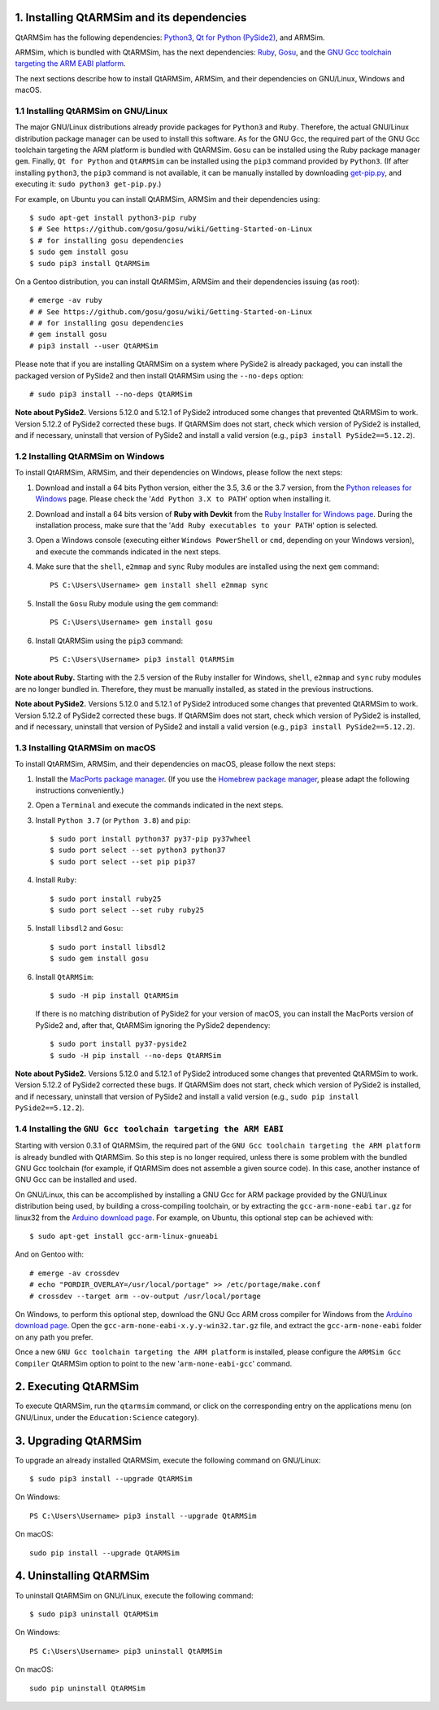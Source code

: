 1. Installing QtARMSim and its dependencies
-------------------------------------------

QtARMSim has the following dependencies:
`Python3 <https://www.python.org/>`_,
`Qt for Python (PySide2) <https://wiki.qt.io/Qt_for_Python>`_, and
ARMSim.

ARMSim, which is bundled with QtARMSim, has the next dependencies:
`Ruby <https://www.ruby-lang.org/en/>`_,
`Gosu <https://www.libgosu.org/>`_, and the
`GNU Gcc toolchain targeting the ARM EABI platform <http://gcc.gnu.org/>`_.

The next sections describe how to install QtARMSim, ARMSim, and their
dependencies on GNU/Linux, Windows and macOS.


1.1 Installing QtARMSim on GNU/Linux
^^^^^^^^^^^^^^^^^^^^^^^^^^^^^^^^^^^^

The major GNU/Linux distributions already provide packages for
``Python3`` and ``Ruby``. Therefore, the actual GNU/Linux
distribution package manager can be used to install this software. As
for the GNU Gcc, the required part of the GNU Gcc toolchain targeting
the ARM platform is bundled with QtARMSim. ``Gosu`` can be installed
using the Ruby package manager ``gem``. Finally, ``Qt for Python``
and ``QtARMSim`` can be installed using the ``pip3`` command provided by
``Python3``. (If after installing ``python3``, the ``pip3`` command is
not available, it can be manually installed by downloading `get-pip.py
<https://bootstrap.pypa.io/get-pip.py>`_, and
executing it: ``sudo python3 get-pip.py``.)

For example, on Ubuntu you can install QtARMSim, ARMSim and their
dependencies using::

   $ sudo apt-get install python3-pip ruby
   $ # See https://github.com/gosu/gosu/wiki/Getting-Started-on-Linux
   $ # for installing gosu dependencies
   $ sudo gem install gosu
   $ sudo pip3 install QtARMSim

On a Gentoo distribution, you can install QtARMSim, ARMSim and their
dependencies issuing (as root)::

   # emerge -av ruby
   # # See https://github.com/gosu/gosu/wiki/Getting-Started-on-Linux
   # # for installing gosu dependencies
   # gem install gosu
   # pip3 install --user QtARMSim

Please note that if you are installing QtARMSim on a system where PySide2
is already packaged, you can install the packaged version of PySide2 and
then install QtARMSim using the ``--no-deps`` option::

    # sudo pip3 install --no-deps QtARMSim

**Note about PySide2.**
Versions 5.12.0 and 5.12.1 of PySide2 introduced some changes that prevented
QtARMSim to work. Version 5.12.2 of PySide2 corrected these bugs.
If QtARMSim does not start, check which version of PySide2 is installed,
and if necessary, uninstall that version of PySide2 and install a valid version
(e.g., ``pip3 install PySide2==5.12.2``).


1.2 Installing QtARMSim on Windows
^^^^^^^^^^^^^^^^^^^^^^^^^^^^^^^^^^

To install QtARMSim, ARMSim, and their dependencies on Windows,
please follow the next steps:

1. Download and install a 64 bits Python version, either the 3.5, 3.6 or the 3.7
   version, from the
   `Python releases for Windows <https://www.python.org/downloads/windows/>`_ page.
   Please check the '``Add Python 3.X to PATH``' option when installing it.

2. Download and install a 64 bits version of **Ruby with Devkit** from the
   `Ruby Installer for Windows page <http://rubyinstaller.org/>`_.
   During the installation process, make sure that the
   '``Add Ruby executables to your PATH``' option is selected.

3. Open a Windows console (executing either ``Windows PowerShell`` or
   ``cmd``, depending on your Windows version), and execute the commands
   indicated in the next steps.

4. Make sure that the ``shell``, ``e2mmap`` and ``sync`` Ruby modules are installed
   using the next ``gem`` command::

     PS C:\Users\Username> gem install shell e2mmap sync

5. Install the ``Gosu`` Ruby module using the ``gem`` command::

     PS C:\Users\Username> gem install gosu

6. Install QtARMSim using the ``pip3`` command::

     PS C:\Users\Username> pip3 install QtARMSim

**Note about Ruby.**
Starting with the 2.5 version of the Ruby installer for Windows, ``shell``, ``e2mmap``
and ``sync`` ruby modules are no longer bundled in. Therefore, they must be manually
installed, as stated in the previous instructions.

**Note about PySide2.**
Versions 5.12.0 and 5.12.1 of PySide2 introduced some changes that prevented
QtARMSim to work. Version 5.12.2 of PySide2 corrected these bugs.
If QtARMSim does not start, check which version of PySide2 is installed,
and if necessary, uninstall that version of PySide2 and install a valid version
(e.g., ``pip3 install PySide2==5.12.2``).


1.3 Installing QtARMSim on macOS
^^^^^^^^^^^^^^^^^^^^^^^^^^^^^^^^

To install QtARMSim, ARMSim, and their dependencies on macOS,
please follow the next steps:

1. Install the `MacPorts package manager <https://www.macports.org/>`_.
   (If you use the `Homebrew package manager <http://brew.sh/>`_, please
   adapt the following instructions conveniently.)

2. Open a ``Terminal`` and execute the commands indicated in the next steps.

3. Install ``Python 3.7`` (or ``Python 3.8``) and ``pip``::

     $ sudo port install python37 py37-pip py37wheel
     $ sudo port select --set python3 python37
     $ sudo port select --set pip pip37

4. Install ``Ruby``::

     $ sudo port install ruby25
     $ sudo port select --set ruby ruby25

5. Install ``libsdl2`` and ``Gosu``::

     $ sudo port install libsdl2
     $ sudo gem install gosu

6. Install ``QtARMSim``::

     $ sudo -H pip install QtARMSim

   If there is no matching distribution of PySide2 for your version of macOS,
   you can install the MacPorts version of PySide2 and, after that, QtARMSim
   ignoring the PySide2 dependency::

    $ sudo port install py37-pyside2
    $ sudo -H pip install --no-deps QtARMSim

**Note about PySide2.**
Versions 5.12.0 and 5.12.1 of PySide2 introduced some changes that prevented
QtARMSim to work. Version 5.12.2 of PySide2 corrected these bugs.
If QtARMSim does not start, check which version of PySide2 is installed,
and if necessary, uninstall that version of PySide2 and install a valid version
(e.g., ``sudo pip install PySide2==5.12.2``).


1.4 Installing the ``GNU Gcc toolchain targeting the ARM EABI``
^^^^^^^^^^^^^^^^^^^^^^^^^^^^^^^^^^^^^^^^^^^^^^^^^^^^^^^^^^^^^^^

Starting with version 0.3.1 of QtARMSim, the required part of the ``GNU
Gcc toolchain targeting the ARM platform`` is already bundled with
QtARMSim. So this step is no longer required, unless there is some
problem with the bundled GNU Gcc toolchain (for example, if QtARMSim
does not assemble a given source code). In this case, another
instance of GNU Gcc can be installed and used.

On GNU/Linux, this can be accomplished by installing a GNU Gcc for ARM
package provided by the GNU/Linux distribution being used, by building
a cross-compiling toolchain, or by extracting the
``gcc-arm-none-eabi`` ``tar.gz`` for linux32 from the `Arduino
download page
<https://code.google.com/p/arduino/downloads/list>`_. For example, on
Ubuntu, this optional step can be achieved with::

  $ sudo apt-get install gcc-arm-linux-gnueabi

And on Gentoo with::

  # emerge -av crossdev
  # echo "PORDIR_OVERLAY=/usr/local/portage" >> /etc/portage/make.conf
  # crossdev --target arm --ov-output /usr/local/portage

On Windows, to perform this optional step, download the GNU Gcc ARM
cross compiler for Windows from the `Arduino download page
<https://code.google.com/p/arduino/downloads/list>`_.  Open the
``gcc-arm-none-eabi-x.y.y-win32.tar.gz`` file, and extract the
``gcc-arm-none-eabi`` folder on any path you prefer.

Once a new ``GNU Gcc toolchain targeting the ARM platform`` is installed,
please configure the ``ARMSim Gcc Compiler`` QtARMSim option to point
to the new '``arm-none-eabi-gcc``' command.


2. Executing QtARMSim
---------------------

To execute QtARMSim, run the ``qtarmsim`` command, or click on the
corresponding entry on the applications menu (on GNU/Linux, under the
``Education:Science`` category).


3. Upgrading QtARMSim
---------------------

To upgrade an already installed QtARMSim, execute the following
command on GNU/Linux::

  $ sudo pip3 install --upgrade QtARMSim

On Windows::

  PS C:\Users\Username> pip3 install --upgrade QtARMSim

On macOS::

  sudo pip install --upgrade QtARMSim


4. Uninstalling QtARMSim
------------------------

To uninstall QtARMSim on GNU/Linux, execute the following command::

  $ sudo pip3 uninstall QtARMSim

On Windows::

  PS C:\Users\Username> pip3 uninstall QtARMSim

On macOS::

  sudo pip uninstall QtARMSim

